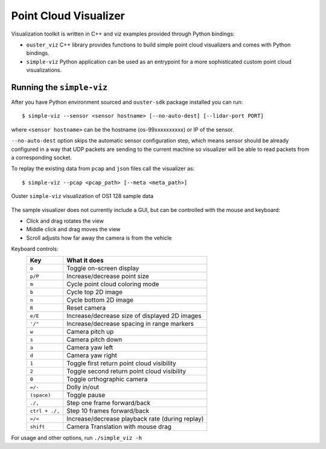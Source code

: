 =======================
Point Cloud Visualizer
=======================

Visualization toolkit is written in C++ and viz examples provided through Python bindings:

- ``ouster_viz`` C++ library provides functions to build simple point cloud visualizers and comes
  with Python bindings.
- ``simple-viz`` Python application can be used as an entrypoint for a more sophisticated custom
  point cloud visualizations.


Running the ``simple-viz``
===========================

After you have Python environment sourced and ``ouster-sdk`` package installed you can run::

   $ simple-viz --sensor <sensor hostname> [--no-auto-dest] [--lidar-port PORT]

where ``<sensor hostname>`` can be the hostname (os-99xxxxxxxxxx) or IP of the sensor.

``--no-auto-dest`` option skips the automatic sensor configuration step, which means sensor should
be already configured in a way that UDP packets are sending to the current machine so visualizer
will be able to read packets from a corresponding socket.

To replay the existing data from ``pcap`` and ``json`` files call the visualizer as::

   $ simple-viz --pcap <pcap_path> [--meta <meta_path>]

.. figure:: /images/simple-viz.png
    :align: center

    Ouster ``simple-viz`` visualization of OS1 128 sample data

The sample visualizer does not currently include a GUI, but can be controlled with the mouse and
keyboard:

* Click and drag rotates the view
* Middle click and drag moves the view
* Scroll adjusts how far away the camera is from the vehicle

..
   [start-simple-viz-keymap]

Keyboard controls:
    ==============  ===============================================
        Key         What it does
    ==============  ===============================================
    ``o``           Toggle on-screen display
    ``p/P``         Increase/decrease point size
    ``m``           Cycle point cloud coloring mode
    ``b``           Cycle top 2D image
    ``n``           Cycle bottom 2D image
    ``R``           Reset camera
    ``e/E``         Increase/decrease size of displayed 2D images
    ``'/"``         Increase/decrease spacing in range markers
    ``w``           Camera pitch up
    ``s``           Camera pitch down
    ``a``           Camera yaw left
    ``d``           Camera yaw right
    ``1``           Toggle first return point cloud visibility
    ``2``           Toggle second return point cloud visibility
    ``0``           Toggle orthographic camera
    ``=/-``         Dolly in/out
    ``(space)``     Toggle pause
    ``./,``         Step one frame forward/back
    ``ctrl + ./,``  Step 10 frames forward/back
    ``>/<``         Increase/decrease playback rate (during replay)
    ``shift``       Camera Translation with mouse drag
    ==============  ===============================================

..
   [end-simple-viz-keymap]

For usage and other options, run ``./simple_viz -h``
